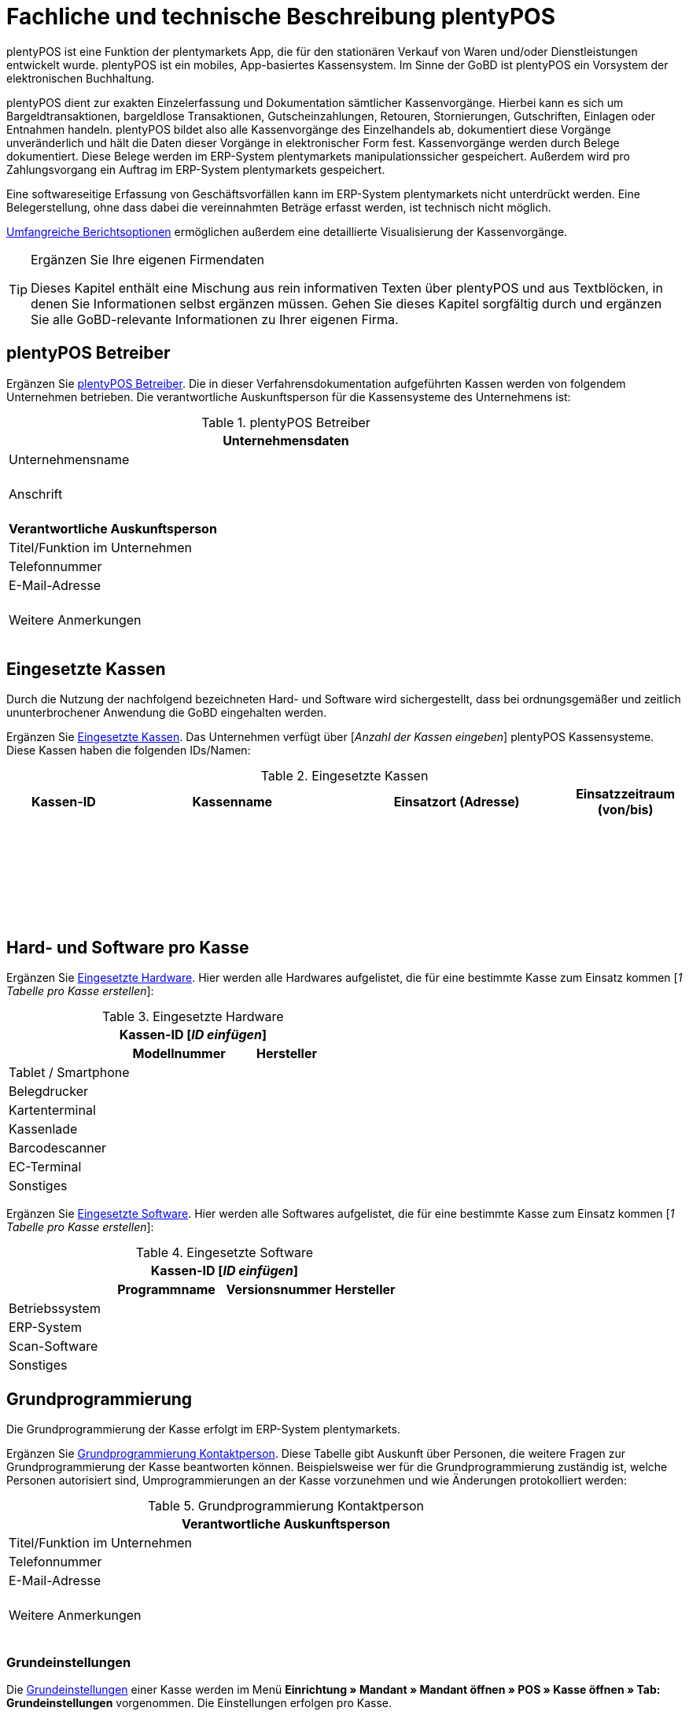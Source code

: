 = Fachliche und technische Beschreibung plentyPOS

plentyPOS ist eine Funktion der plentymarkets App, die für den stationären Verkauf von Waren und/oder Dienstleistungen entwickelt wurde. plentyPOS ist ein mobiles, App-basiertes Kassensystem. Im Sinne der GoBD ist plentyPOS ein Vorsystem der elektronischen Buchhaltung.

plentyPOS dient zur exakten Einzelerfassung und Dokumentation sämtlicher Kassenvorgänge. Hierbei kann es sich um Bargeldtransaktionen, bargeldlose Transaktionen, Gutscheinzahlungen, Retouren, Stornierungen, Gutschriften, Einlagen oder Entnahmen handeln. plentyPOS bildet also alle Kassenvorgänge des Einzelhandels ab, dokumentiert diese Vorgänge unveränderlich und hält die Daten dieser Vorgänge in elektronischer Form fest. Kassenvorgänge werden durch Belege dokumentiert. Diese Belege werden im ERP-System plentymarkets manipulationssicher gespeichert. Außerdem wird pro Zahlungsvorgang ein Auftrag im ERP-System plentymarkets gespeichert.

Eine softwareseitige Erfassung von Geschäftsvorfällen kann im ERP-System plentymarkets nicht unterdrückt werden. Eine Belegerstellung, ohne dass dabei die vereinnahmten Beträge erfasst werden, ist technisch nicht möglich.

<<#_speicherung_und_abrufbarkeit_von_plentypos_berichten, Umfangreiche Berichtsoptionen>> ermöglichen außerdem eine detaillierte Visualisierung der Kassenvorgänge.

[TIP]
.Ergänzen Sie Ihre eigenen Firmendaten
====
Dieses Kapitel enthält eine Mischung aus rein informativen Texten über plentyPOS und aus Textblöcken, in denen Sie Informationen selbst ergänzen müssen. Gehen Sie dieses Kapitel sorgfältig durch und ergänzen Sie alle GoBD-relevante Informationen zu Ihrer eigenen Firma.
====

== plentyPOS Betreiber

Ergänzen Sie <<tabelle-pos-betreiber>>. Die in dieser Verfahrensdokumentation aufgeführten Kassen werden von folgendem Unternehmen betrieben. Die verantwortliche Auskunftsperson für die Kassensysteme des Unternehmens ist:

[[tabelle-pos-betreiber]]
.plentyPOS Betreiber
[cols="1,2"]
|===
2+|*Unternehmensdaten*

|Unternehmensname|
|Anschrift
|{nbsp} +
{nbsp} +
{nbsp}
2+|*Verantwortliche Auskunftsperson*
|Titel/Funktion im Unternehmen|
|Telefonnummer|
|E-Mail-Adresse|
|Weitere Anmerkungen|{nbsp} +
{nbsp} +
{nbsp}
|===

== Eingesetzte Kassen

Durch die Nutzung der nachfolgend bezeichneten Hard- und Software wird sichergestellt, dass bei ordnungsgemäßer und zeitlich ununterbrochener Anwendung die GoBD eingehalten werden.

Ergänzen Sie <<tabelle-kassen-ids>>. Das Unternehmen verfügt über [_Anzahl der Kassen eingeben_] plentyPOS Kassensysteme. Diese Kassen haben die folgenden IDs/Namen:

[[tabelle-kassen-ids]]
.Eingesetzte Kassen
[cols="1,2,2,1"]
|===
|Kassen-ID|Kassenname|Einsatzort (Adresse)|Einsatzzeitraum (von/bis)

|{nbsp} +
{nbsp}|||

|{nbsp} +
{nbsp}|||

|{nbsp} +
{nbsp}|||
|===

== Hard- und Software pro Kasse

Ergänzen Sie <<tabelle-app-hardware>>. Hier werden alle Hardwares aufgelistet, die für eine bestimmte Kasse zum Einsatz kommen [_1 Tabelle pro Kasse erstellen_]:

[[tabelle-app-hardware]]
.Eingesetzte Hardware
|===
3+|*Kassen-ID [_ID einfügen_]*

||*Modellnummer*|*Hersteller*

|Tablet / Smartphone
|{nbsp}
|{nbsp}

|Belegdrucker
|{nbsp}
|{nbsp}

|Kartenterminal
|{nbsp}
|{nbsp}

|Kassenlade
|{nbsp}
|{nbsp}

|Barcodescanner
|{nbsp}
|{nbsp}

|EC-Terminal
|{nbsp}
|{nbsp}

|Sonstiges
|{nbsp}
|{nbsp}
|===


Ergänzen Sie <<tabelle-app-software>>. Hier werden alle Softwares aufgelistet, die für eine bestimmte Kasse zum Einsatz kommen [_1 Tabelle pro Kasse erstellen_]:

[[tabelle-app-software]]
.Eingesetzte Software
|===
4+|*Kassen-ID [_ID einfügen_]*

||*Programmname*|*Versionsnummer*|*Hersteller*

|Betriebssystem
|{nbsp}
|{nbsp}
|{nbsp}

|ERP-System
|{nbsp}
|{nbsp}
|{nbsp}

|Scan-Software
|{nbsp}
|{nbsp}
|{nbsp}

|Sonstiges
|{nbsp}
|{nbsp}
|{nbsp}
|===

== Grundprogrammierung

Die Grundprogrammierung der Kasse erfolgt im ERP-System plentymarkets.

Ergänzen Sie <<tabelle-pos-programmierung-person>>. Diese Tabelle gibt Auskunft über Personen, die weitere Fragen zur Grundprogrammierung der Kasse beantworten können. Beispielsweise wer für die Grundprogrammierung zuständig ist, welche Personen autorisiert sind, Umprogrammierungen an der Kasse vorzunehmen und wie Änderungen protokolliert werden:

[[tabelle-pos-programmierung-person]]
.Grundprogrammierung Kontaktperson
[cols="1,2"]
|===
2+|*Verantwortliche Auskunftsperson*

|Titel/Funktion im Unternehmen|
|Telefonnummer|
|E-Mail-Adresse|
|Weitere Anmerkungen|{nbsp} +
{nbsp} +
{nbsp}
|===

=== Grundeinstellungen

Die link:https://knowledge.plentymarkets.com/pos/pos-einrichten#50[Grundeinstellungen^] einer Kasse werden im Menü *Einrichtung » Mandant » Mandant öffnen » POS » Kasse öffnen » Tab: Grundeinstellungen* vorgenommen. Die Einstellungen erfolgen pro Kasse.

Ergänzen Sie <<tabelle-pos-grundeinstellungen>>. Die folgenden Grundeinstellungen wurden vorgenommen [_1 Tabelle pro Kasse erstellen_]:

[[tabelle-pos-grundeinstellungen]]
.Grundeinstellungen
[cols="2,1,1,1"]
|===
4+|*Kassen-ID [_ID einfügen_]*

|*Option*|*Einstellung*|*Datum*|*Anmerkungen*

|ID|||
|Gerät|||
|Name|||
|Herkunft|103.___||
|Standardkunde|||
4+|*Standort*
|Firma (Name 1)|||
|Vorname (Name 2)|||
|Nachname (Name 3)|||
|Zusatz (Name 4)|||
|Straße (Adresse 1)|||
|Hausnummer (Adresse 2)|||
|Zusatz (Adresse 3)|||
|Frei (Adresse 4)|||
|Postleitzahl|||
|Land|||

4+|*Artikelfilter*
|Marktplatz-Verfügbarkeit berücksichtigen|ja/nein||
|Nur aktive Varianten berücksichtigen|ja/nein||

4+|*Vertriebslager*
|Vertriebslager|||

4+|*Retoure*
|Standard-Reparaturlager|||
|Standard-Regal|||
|Standard-Reparaturlagerort|||
|Retourenbetrag als Gutschein auszahlen|ja/nein||
|Varianten-ID des Retourengutscheins|||

4+|*Warenbewegung*
|Warenbestand bei Stornierung zurückbuchen|ja/nein||
|Warenausgang automatisch buchen|ja/nein||
|Ware aus POS-Vertriebslager buchen|ja/nein||

4+|*Bedienung*
|Preisabfrage wenn Artikelpreis 0,00|ja/nein||
|Favoriten mit Menge 1 hinzufügen|ja/nein||
|Buttons für schnelle Mengeneingabe und passende Zahlung einblenden|ja/nein||
|Soll-Kassenbestand anzeigen|ja/nein||

4+|*Kundenkarte*
|Kundenidentifikation|Kontakt-ID/Kundennummer||
|===

==== Belegeinstellungen

Die link:https://knowledge.plentymarkets.com/pos/pos-einrichten#120[Belegeinstellungen^] einer Kasse werden im Menü *Einrichtung » Mandant » Mandant öffnen » POS » Kasse öffnen » Tab: Beleg* vorgenommen. Die Einstellungen erfolgen pro Kasse.

Ergänzen Sie <<tabelle-pos-belegeinstellungen>>. Die folgenden Belegeinstellungen wurden vorgenommen [_1 Tabelle pro Kasse erstellen_]:

[[tabelle-pos-belegeinstellungen]]
.Belegeinstellungen
|===
4+|*Kassen-ID [_ID einfügen_]*

|*Option*|*Einstellung*|*Datum*|*Anmerkungen*

4+|*Belegeinstellungen*
|Gutscheinbeleg drucken und speichern|ja/nein||

4+|*Beleginhalte*
|Identische Auftragspositionen|Einzeln darstellen/Zusammenfassen||
|Bild|||
|Kopfzeile|||
|Belegnummer als Barcode darstellen|ja/nein||
|Fußzeile|||
|===

==== Rundungsverhalten

Beträge werden auf plentyPOS Kassenbelegen grundsätzlich mit 2 Nachkommastellen dargestellt. Über die link:https://knowledge.plentymarkets.com/pos/pos-einrichten#800[Einstellungen in plentymarkets^] kann zusätzlich gesteuert werden, ob die Preise in den Aufträgen auch im Hintergrund auf 2 Nachkommastellen gerundet oder ob mit 4 Nachkommastellen gerechnet werden soll.

Ergänzen Sie <<tabelle-pos-rundungseinstellungen>>. Die folgenden Rundungseinstellungen wurden vorgenommen:

[[tabelle-pos-rundungseinstellungen]]
.Rundungseinstellungen
|===
|*Option*|*Einstellung*

|Anzahl Nachkommastellen bei Preisen|2/4
|Nur Gesamtpreise runden|ja/nein
|===

=== Zahlungsarten

Damit Aufträge über plentyPOS kassiert werden können, müssen link:https://knowledge.plentymarkets.com/pos/pos-einrichten#700[Zahlungsarten^] aktiviert werden. Grundsätzlich gibt es zwei Sorten von Zahlungsarten:

* fest in plentymarkets integrierte Zahlungsarten
* über Plugin angebundene Zahlungsarten

==== Fest integrierte Zahlungsarten

Fest im ERP-System plentymarkets integrierte Zahlungsarten werden im Menü *Einrichtung » Aufträge » Zahlung » Zahlungsarten* aktiviert. Mindestens die Zahlungsart "Bar bei Übergabe" muss aktiviert werden, damit Kassenaufträge bar bezahlt werden können. Weitere Zahlungsarten sind optional.

Ergänzen Sie <<tabelle-pos-plentymarkets-zahlungsarten>>. Die folgenden fest im ERP-System plentymarkets integrierten Zahlungsarten sind für die Kasse aktiviert [_1 Tabelle pro Kasse erstellen_]:

[[tabelle-pos-plentymarkets-zahlungsarten]]
.plentymarkets Zahlungsarten
|===
4+|*Kassen-ID [_ID einfügen_]*

|*Zahlungsart*|*plentymarkets Zahlungsart*|*Datum der Aktivierung*|*Anmerkungen*

|Barzahlungen|4 » Bar bei Übergabe||
|Kartenzahlungen über externe EC-Kartenterminals|11 » Barverkauf/EC-Karte||
|Gutscheinzahlungen|1700 » Coupon||
|===

==== Über Plugin angebundene Zahlungsarten

Plugins können zusätzlich verwendet werden, um bestimmte link:https://knowledge.plentymarkets.com/pos/pos-einrichten#1070[Kartenterminals^] an plentyPOS anzubinden oder um Bestandskunden die Möglichkeit zu geben, link:https://knowledge.plentymarkets.com/pos/pos-einrichten#1080[Aufträge per Rechnung zu bezahlen^].

Ergänzen Sie <<tabelle-pos-plugin-zahlungsarten>>. Die folgenden über Plugin angebundene Zahlungsarten sind für die Kasse aktiviert [_1 Tabelle pro Kasse erstellen_]:

[[tabelle-pos-plugin-zahlungsarten]]
.Plugin Zahlungsarten
|===
4+|*Kassen-ID [_ID einfügen_]*

|*Zahlungsart*|*Plugin*|*Datum der Aktivierung*|*Anmerkungen*

|Kartenzahlungen über angebundene Kartenterminals|||
|Kauf auf Rechnung|||
|===

=== Verkaufspreise

<<#_fachliche_und_technische_beschreibung_des_moduls_artikel, Verkaufspreise>> werden im Menü *Einrichtung » Artikel » Verkaufspreise* erstellt und für beliebig viele Herkünfte aktiviert.

Ergänzen Sie <<tabelle-pos-verkaufspreise>>. Die folgenden Verkaufspreise sind für die Kasse aktiviert [_1 Tabelle pro Kasse erstellen_]:

[[tabelle-pos-verkaufspreise]]
.Verkaufspreise
|===
4+|*Kassen-ID [_ID einfügen_]*

|*Verkaufspreis*|*plentymarkets Zahlungsart*|*Datum der Aktivierung*|*Anmerkungen*

|{nbsp}|||
|{nbsp}|||
|{nbsp}|||
|===

=== Standardkunden und Bestandskunden

Damit POS-Aufträge korrekt im ERP-System plentymarkets gespeichert werden, muss jedem Auftrag ein Kontakt zugeordnet sein. Um dieser Anforderung gerecht zu werden, wird im ERP-System plentymarkets ein anonymer link:https://knowledge.plentymarkets.com/pos/pos-einrichten#95[Standardkunde^] erstellt und mit der Kasse verknüpft.

Ergänzen Sie <<tabelle-standardkunde>>. plentyPOS Aufträge werden im Unternehmen über den Standard-Kundendatensatz mit den folgenden Einstellungen erstellt:

[[tabelle-standardkunde]]
.Standardkunde
[cols="1,2"]
|====
|Einstellung |Erläuterung

|Kontakt-ID
|

|Firma
|

|Straße; +
PLZ; +
Ort
|

|Land
|

|Mandant
|

|Typ
|

|Klasse
|

|Sonstige Einstellungen
|
|====

Kassierer mit den nötigen link:https://knowledge.plentymarkets.com/business-entscheidungen/benutzerkonten-zugaenge#105[Benutzerrechten^] können Kassenvorgänge auch über sogenannte link:https://knowledge.plentymarkets.com/pos/pos-kassenbenutzer#135[Bestandskunden] abwickeln, statt den Standardkunden zu wählen. Somit können auch link:https://knowledge.plentymarkets.com/crm/kontakte-verwalten#26[Kundenklassenrabatte] vergeben werden.


== plentyPOS Geschäftsvorfälle

In plentyPOS werden Geschäftsvorfälle einzeln, vollständig und unveränderbar aufgezeichnet. Die folgenden Arten von Geschäftsvorfällen können über plentyPOS erstellt und im ERP-System plentymarkets weiter verarbeitet werden:

* <<#_aufträge, Aufträge>>
* <<#_stornierungen, Stornierungen>>
* <<#_retouren, Retouren/Gutschriften>>
* <<#_einlagen, Einlagen>>
* <<#_entnahmen, Entnahmen>>

Geschäftsvorfälle sind jederzeit über das link:https://knowledge.plentymarkets.com/pos/pos-einrichten#400[Kassenjournal^] des ERP-Systems plentymarkets verfügbar und über den link:https://knowledge.plentymarkets.com/pos/pos-einrichten#500[IDEA-Export^] maschinell auslesbar.

Zudem werden für alle über plentyPOS erstellten Geschäftsvorfälle automatisch <<#_speicherung_und_ abrufbarkeit_von_plentypos_berichten, Belege>> erstellt und link:https://knowledge.plentymarkets.com/auftraege/dokumentenarchiv[im Dokumentenarchiv gespeichert^]. Diese Belege werden zur eindeutigen Kennzeichnung mit einer fortlaufenden Nummer versehen. Die Belegnummern setzen sich aus der ID der Kasse (vierstellig, ggf. mit führenden Nullen) und der Vorgangsnummer zusammen. Der erste Beleg der Kasse mit der ID 1 lautet also z.B. 0001-1.

=== Aufträge

Verkäufe, die über plentyPOS abgewickelt werden, werden als Geschäftsfall des Typs *Auftrag* mit einer der Kasse fest zugeordneten Auftragsherkunft im ERP-System plentymarkets gespeichert. Diese Auftragsherkunft ist *103.[Kassen-ID]*.

=== Buchungsablauf

Während der Auftragserfassung können Kassierer je nach Benutzerrechten folgende Daten bearbeiten:

* Artikelposition umbenennen
* Einzelpreis ändern
* Gesamtpreis ändern
* Rabatt auf Einzelpositionen gewähren
* Rabatt auf gesamten Auftragswert gewähren
* Gutscheine einlösen

Diese Daten werden auf dem mobilen Endgerät zwischengespeichert, um die <<#_verfahren_bei_ ausfall_von_plentypos, Ausfallsicherheit>> zu gewährleisten. Nach Abschluss des Auftrags können diese Daten nicht mehr geändert werden.


== Speicherung
//gefundene Lösung auch im Kapitel Stornierungen und Retouren anpassen. Status-Angabe auch einheitlich machen
Auftragsdaten mit der Herkunft POS werden an folgenden Stellen in plentymarkets gespeichert:

* link:https://knowledge.plentymarkets.com/pos/pos-einrichten#400[Geschäftsvorfall im Kassenjournal^]
* link:https://knowledge.plentymarkets.com/auftraege/dokumentenarchiv[Beleg im Dokumentenarchiv^]
* link:https://knowledge.plentymarkets.com/auftraege/auftraege-verwalten#1300[Auftrag in der Auftragsübersicht^]
* link:https://knowledge.plentymarkets.com/crm/kontakte-verwalten#990[Auftrag im Kundendatensatz^]
* link:https://knowledge.plentymarkets.com/pos/pos-einrichten#500[Daten für den IDEA-Export^]

Diese Daten bestehen aus:

* Datum und Uhrzeit des Auftrags
* Art des Geschäftsvorfalls
* Belegnummer
* Gekaufte Artikel
* Einzelpreise der Artikel
* Summe der Artikel
* Mehrwertsteuersätze
* Brutto- und Nettobetrag des Auftrags
* Zahlungsarten
* Bei Barzahlung: Gegeben/Wechselgeld
* Bei Kartenzahlung: Nur Gesamtbetrag
* Ersteller

=== Sonderfall 1: Gutscheine

In plentymarkets sind link:https://knowledge.plentymarkets.com/pos/pos-einrichten#2100[Gutscheine^] im Sinne von _Geschenkgutscheinen_ zu verstehen. Es handelt sich dann um einen Gutschein, wenn der Inhaber diesen zur Einlösung gegen Gegenstände oder Dienstleistungen verwenden kann.

Es handelt sich _nicht_ um einen Gutschein, wenn der Inhaber lediglich zu einem <<Sonderfall 2: Rabatte und Preisnachlässe, Preisnachlass>> beim Erwerb von Gegenständen oder Dienstleistungen berechtigt wird.

plentymarkets unterstützt die sogenannten Mehrzweck-Gutscheine. Das heißt, dass die Mehrwertsteuer zu dem Zeitpunkt erhoben wird, zu dem die Gegenstände oder Dienstleistungen geliefert bzw. erbracht werden. Diese Gutscheinart kann über plentyPOS sowohl verkauft als auch eingelöst werden.

Hierfür sind einige Vorbereitungen im ERP-System plentymarkets nötig:

* Pro Gutscheinwert muss ein Artikel in plentymarkets erstellt und mit einer link:https://knowledge.plentymarkets.com/auftraege/gutscheine#20[Kampagne^] verknüpft werden.
* Diese Artikel erhalten den Mehrwertsteuersatz 0%.
* Der Artikelpreis entspricht jeweils dem Gutscheinwert.
* Wird ein Artikel mit dem Preis 0,00 erstellt, können Kassierer den Preis (d.h. den Gutscheinwert) selbst beim Verkauf eingeben.

Beim Verkauf eines Gutscheins wird dem Kunden ein Gutschein-Code ausgehändigt. Dieser Gutschein-Code ist systemseitig nicht mit dem Auftrag verknüpft. Der Gutschein-Code kann automatisch generiert werden. Alternativ können Händler auch mit eigenen Gutschein-Codes arbeiten, die entweder im Vorfeld im ERP-System plentymarkets gespeichert werden oder erst beim Verkauf im System gespeichert werden.

Es ist technisch möglich, Gutschein-Codes mehrmals zu verkaufen. Wie wird dies in Ihrem eigenen Unternehmen verhindert? Ergänzen Sie die Beschreibung des Ablaufs in Ihrem eigenen Unternehmen. Geben Sie an, wie Ihre Mitarbeiter beim Verkauf von Gutscheinen vorgehen:

* [_Beschreibung des Ablaufs im Unternehmen einfügen_]

Beim link:https://knowledge.plentymarkets.com/pos/pos-kassenbenutzer#250[Verkauf eines Gutscheins^] sind die folgenden Prozesse steuerrechtlich von besonderer Relevanz:

* Anwender können selbst wählen, ob sie link:https://knowledge.plentymarkets.com/pos/pos-einrichten#400[verkaufte Gutscheine wie Umsatz behandeln^] wollen oder nicht.
* Verkaufte Gutscheine werden auf dem Tagesbericht separat ausgewiesen.
* Der Barbestand erhöht sich nur, wenn der Gutschein bar bezahlt wird.

Zum Einlösen eines Gutscheins benötigt der Kunde lediglich seinen Gutschein-Code. Pro Kassiervorgang können mehrere Gutscheine eingelöst werden. Die Gutscheine werden in der Reihenfolge eingelöst, in der sie eingegeben werden.

Beim link:https://knowledge.plentymarkets.com/pos/pos-kassenbenutzer#160[Einlösen eines Gutscheins^] sind die folgenden Prozesse steuerrechtlich von besonderer Relevanz:

* Der Wert der Gutscheine wird vom zu zahlenden Betrag abgezogen.
* Der Umsatz erhöht sich um den eingelösten Gutscheinbetrag.
* Der Barbestand der Kasse erhöht sich durch die Einlösung des Gutscheins nicht.

Ergänzen Sie ggf. eine abweichende Beschreibung des Ablaufs in Ihrem eigenen Unternehmen. Geben Sie an, inwiefern Ihre Mitarbeiter beim Einlösen von Gutscheinen von der oben genannten Beschreibung abweichen:

* [_Ggf. Beschreibung des Ablaufs im Unternehmen einfügen_]

=== Sonderfall 2: Rabatte und Preisnachlässe

In plentymarkets sind link:https://knowledge.plentymarkets.com/crm/kontakte-verwalten#25[Rabatte^] im Sinne von _Preisnachlässen_ zu verstehen. Rabatte können beispielsweise verwendet werden, um:

* <<Standardkunden und Bestandskunden, Bestandskunden>> einen günstigeren Preis als Standardkunden anzubieten.
* beschädigte Ware link:https://knowledge.plentymarkets.com/pos/pos-kassenbenutzer#140[manuell an der Kasse zu vergünstigen^].
* werbliche Aktionen durchzuführen, z.B. 20% auf alles außer Tiernahrung. Solche Aktionen werden mit sogenannten link:https://knowledge.plentymarkets.com/auftraege/gutscheine[Aktionsgutscheinen^] durchgeführt.

plentymarkets-Händler können <<Standardkunden und Bestandskunden, Bestandskunden>> einen anderen Preis anbieten als Standardkunden. Solche Rabatte hängen von der link:https://knowledge.plentymarkets.com/crm/kontakte-verwalten#15[Kundenklasse] des Bestandskunden ab, und davon, ob für diese Kundenklasse ein link:https://knowledge.plentymarkets.com/crm/kontakte-verwalten#25[Rabatt] im ERP-System plentymarkets gespeichert ist.

Kundenklassenrabatte werden direkt auf den POS-Auftrag angewendet und weder auf dem Kassenbeleg noch im Auftrag separat ausgewiesen. Das bedeutet, dass über die Kundenklasse rabattierte Artikel nicht im Tagesbericht aufgeführt werden. Manuelle Rabatte und Aktionsrabatte hingegen werden einzeln aufgeführt.

Artikel können im Menü *Artikel » Artikel bearbeiten » Artikel öffnen » Tab: Global » Option: Aktionsgutschein/POS-Rabatt* von Rabatten an der Kasse ausgeschlossen werden. Das bedeutet, dass Kassenpersonal keinen manuellen Rabatt eingeben kann. Auch Kundenklassenrabatte und Aktionsrabatte greifen nicht für nicht rabattfähige Artikel.

=== Sonderfall 3: Zahlartenmix

Kunden können link:https://knowledge.plentymarkets.com/pos/pos-kassenbenutzer#430[Zahlungsarten kombinieren^], um einen Auftrag zu bezahlen. Aus dieser Möglichkeit ergeben sich die folgenden Besonderheiten:

* Bargeldzahlungen erhöhen den Barbestand erst, wenn der Auftrag abgeschlossen ist.
* Auf dem Tagesabschlussbericht (Z-Report) werden Aufträge, die mit mehr als einer Zahlungsart bezahlt wurden, nicht separat aufgeführt. Die pro Zahlungsart in Klammern angezeigte Anzahl der Zahlungsvorgänge kann also höher sein als die Anzahl der Aufträge, die seit dem letzten Tagesabschluss erstellt wurden.
* Im Kassenjournal werden pro Auftrag die gezahlten Beträge pro Zahlart in der Spalte *Zahlungsart* aufgeführt.

Bei bargeldloser Zahlung (Kartenzahlung) treten folgende Besonderheiten auf:

* Kunden können auch mehrere Zahlungsarten kombinieren und nur einen Teil des Auftragswerts mit Karte zahlen. Kassierer geben dann den Betrag ein, den die Kundin mit Karte bezahlen möchte. Wenn Kunden den gesamten Betrag per Karte zahlen möchten, können Kassierer den Gesamtbetrag eingeben oder direkt auf das Symbol *Kartenzahlung* tippen, um den Gesamtbetrag über das Terminal zu buchen.
* Bei der Zahlungsart *Kartenzahlung* wird der Barbestand der Kasse nicht erhöht.


=== Sonderfall 4: Online-Bestellungen an der Kasse abschließen (Click & Collect)

Online-Bestellungen können auch link:https://knowledge.plentymarkets.com/pos/pos-kassenbenutzer#450[an der Kasse abgeschlossen^] werden. Kundinnen und Kunden können Waren also auch über den Webshop bestellen und entweder im Ladengeschäft die bereits bezahlten Artikel abholen oder die bestellten Artikel im Ladengeschäft bezahlen und abholen. Hierfür sind einige link:https://knowledge.plentymarkets.com/pos/pos-einrichten#4100[Vorbereitungen im ERP-System plentymarkets^] nötig.

Zahlungen, die an der Kasse getätigt werden, um einen solchen Online-Auftrag zu bezahlen, sind für die Kasse umsatzneutral. Der Umsatz wird stattdessen der Herkunft des Auftrags zugerechnet. Im Kassenjournal werden Zahlungen, die nicht umsatzrelevant für die Kasse sind, als Kassenvorfall des Typs *Zahlung* gespeichert.

== Stornierungen

Stornierungen können nur über plentyPOS vorgenommen werden. Eine Stornierung über das ERP-System plentymarkets ist nicht möglich, um die Integrität des Berichtswesens zu gewährleisten sowie Barbestand und Belegnummernfolge nicht zu beeinträchtigen.

Stornierbar sind nur abgeschlossene POS-Aufträge, die seit dem letzten Tagesabschluss über die Kasse erstellt wurden. Eine Stornierung ist nicht mehr möglich, nachdem ein Tagesabschluss für die Kasse generiert wurde. Danach muss eine <<#_retouren, Retoure>> erstellt werden.

Wenn der zu stornierende Auftrag mit Karte bezahlt wurde, können Kassierer bei der Stornierung des Auftrags wählen, ob der stornierte Betrag zurück auf das Konto der Kartenzahlung gebucht oder bar ausgezahlt werden soll.

Ergänzen Sie die Beschreibung des Ablaufs in Ihrem eigenen Unternehmen. Geben Sie an, wie Ihre Mitarbeiter bei Stornierungen von Aufträgen mit Kartenzahlungen handeln:

* [_Beschreibung des Ablaufs im Unternehmen einfügen_]

=== Buchungsablauf

Durch eine link:https://knowledge.plentymarkets.com/pos/pos-kassenbenutzer#173[Stornierung über plentyPOS^] werden die folgenden Änderungen ausgelöst:

- Ein Beleg wird erstellt.
- Die Belegnummer für den Beleg wird erhöht.
- Bei Barauszahlung der Auftragssumme wird der Barbestand aktualisiert.
- Ein Journal-Eintrag wird erstellt.
- Der Auftragsstatus wird geändert. Der neue Auftragsstatus ist [_Status einfügen, der Stornierungen zugewiesen wird. Standardeinstellung ist *[8] Storniert*._]

=== Speicherung

Die Daten einer Stornierung mit der Herkunft POS werden an den folgenden Stellen in plentymarkets gespeichert:

* link:https://knowledge.plentymarkets.com/pos/pos-einrichten#400[Geschäftsvorfall im Kassenjournal^]
* link:https://knowledge.plentymarkets.com/auftraege/dokumentenarchiv[Beleg im Dokumentenarchiv^]
* link:https://knowledge.plentymarkets.com/auftraege/auftraege-verwalten#1300[Auftrag in der Auftragsübersicht^]
* link:https://knowledge.plentymarkets.com/crm/kontakte-verwalten#990[Auftrag im Kundendatensatz^]
* link:https://knowledge.plentymarkets.com/pos/pos-rechtssicherheit#300[Daten für den IDEA-Export^]

Diese Daten bestehen aus:

* Datum und Uhrzeit der Stornierung
* Art des Geschäftsvorfalls
* Belegnummer
* Stornierte Artikel
* Summe der Stornierung
* Mehrwertsteuersätze
* Brutto- und Nettobetrag der Stornierung
* Ersteller
* ID des Auftrags

== Retouren

Retouren können im Kassensystem plentyPOS auf zwei Arten erstellt werden:

* mit Zuordnung zum Hauptauftrag
* ohne Zuordnung zum Hauptauftrag

link:https://knowledge.plentymarkets.com/pos/pos-kassenbenutzer#370[Bei der ersten Variante^] ruft der Kassierer den Hauptauftrag im Kassensystem auf. Danach retourniert er entweder den gesamten Auftrag oder einzelne Auftragspositionen. Weiterhin entscheidet das Kassenpersonal, ob gezahlte Versandkosten erstattet werden sollen. Der Hauptauftrag wird in den Auftragsstatus _[Status einfügen, der Retouren zugewiesen wird. Standardeinstellung ist [9] Retoure]_ gesetzt.

link:https://knowledge.plentymarkets.com/pos/pos-kassenbenutzer#380[Bei der zweiten Variante^] werden Retouren ohne Hauptauftrag erstellt. Das bedeutet, dass datentechnisch keine Verbindung zwischen dem ursprünglichen Auftrag und der Retoure besteht. Deshalb sind Kassierer angewiesen, Retouren ohne Hauptauftrag _ausschließlich_ in den folgenden Situationen zu erstellen:

* _[Beschreibung des Ablaufs im Unternehmen einfügen]_

In beiden Fällen wird die erstellte Retoure als Geschäftsfall des Typs *Retoure* im ERP-System plentymarkets gespeichert. Beachte auch die folgenden link:https://knowledge.plentymarkets.com/pos/pos-einrichten#2000[Hinweise zu Retouren^]:

* Retourenbeträge können entweder in bar oder in Form eines Gutscheins ausgezahlt werden.
* Mehrzweckgutscheine können nicht retourniert werden.


=== Speicherung: Retoure

Die Daten einer Retoure mit der Herkunft POS werden an den folgenden Stellen in plentymarkets gespeichert:

* link:https://knowledge.plentymarkets.com/pos/pos-einrichten#400[Geschäftsvorfall im Kassenjournal^]
* link:https://knowledge.plentymarkets.com/auftraege/dokumentenarchiv[Beleg im Dokumentenarchiv^]
* link:https://knowledge.plentymarkets.com/auftraege/auftraege-verwalten#1300[Auftrag in der Auftragsübersicht^]
* link:https://knowledge.plentymarkets.com/crm/kontakte-verwalten#990[Auftrag im Kundendatensatz^]
* link:https://knowledge.plentymarkets.com/pos/pos-rechtssicherheit#300[Daten für den IDEA-Export^]


Auf dem Beleg bestehen diese Daten aus:

* Datum und Uhrzeit der Retoure
* Art des Geschäftsvorfalls
* Belegnummer
* Retournierte Artikel
* Summe der Retoure
* Ausgezahlter Betrag
* Mehrwertsteueranteil
* Brutto- und Nettobetrag der Retoure
* Auftrags-ID des Hauptauftrags (nur bei Zuordnung)
* Ggf. erstattete Versandkosten aus Hauptauftrag (nur bei Zuordnung)
* Ersteller

Im ERP-System plentymarkets bestehen diese Daten aus:

* Datum und Uhrzeit der Retoure
* Art des Geschäftsvorfalls
* Belegnummer
* ID der Retoure
* Retournierte Artikel
* Summe der Retoure
* Ausgezahlter Betrag
* Mehrwertsteueranteil
* Brutto- und Nettobetrag der Retoure
* Auftrags-ID des Hauptauftrags (nur bei Zuordnung)
* Ggf. erstattete Versandkosten aus Hauptauftrag (nur bei Zuordnung)
* Ersteller

=== Speicherung: Gutschrift

Beim Erstellen einer Retoure wird außerdem eine Gutschrift erstellt und gespeichert. Die Daten einer Gutschrift mit der Herkunft POS werden an den folgenden Stellen in plentymarkets gespeichert:

* link:https://knowledge.plentymarkets.com/pos/pos-einrichten#400[Geschäftsvorfall im Kassenjournal^]
* link:https://knowledge.plentymarkets.com/auftraege/dokumentenarchiv[Beleg im Dokumentenarchiv^]
* link:https://knowledge.plentymarkets.com/auftraege/auftraege-verwalten#1300[Auftrag in der Auftragsübersicht^]
* link:https://knowledge.plentymarkets.com/crm/kontakte-verwalten#990[Auftrag im Kundendatensatz^]
* link:https://knowledge.plentymarkets.com/pos/pos-rechtssicherheit#300[Daten für den IDEA-Export^]

Auf dem Beleg bestehen diese Daten aus:

* Datum und Uhrzeit der Gutschrift
* Art des Geschäftsvorfalls
* Belegnummer
* Retournierte Artikel
* Ggf. erstattete Versandkosten aus Hauptauftrag (nur bei Zuordnung)
* Summe der Gutschrift
* Ausgezahlter Betrag
* Mehrwertsteueranteil
* Brutto- und Nettobetrag der Gutschrift
* Ersteller
* Belegnummer der Retoure


Im ERP-System plentymarkets bestehen diese Daten aus:

* Datum und Uhrzeit der Gutschrift
* Art des Geschäftsvorfalls
* Belegnummer
* Retournierte Artikel
* Ggf. erstattete Versandkosten aus Hauptauftrag (nur bei Zuordnung)
* Summe der Gutschrift
* Ausgezahlter Betrag
* Mehrwertsteuersätze
* Brutto- und Nettobetrag der Gutschrift
* Ersteller
* ID der Gutschrift
* ID der Retoure
* Belegnummer der Retoure

== Einlagen und Entnahmen

link:https://knowledge.plentymarkets.com/pos/pos-kassenbenutzer#180[Einlagen und Entnahmen^], die nicht durch das Buchen von Aufträgen entstehen, werden über plentyPOS erfasst und im ERP-System plentymarkets gespeichert und archiviert. Systembedingt können Einlagen und Entnahmen nach der Erfassung nicht mehr gelöscht oder manipuliert werden.

=== Buchungsablauf

Während der Einlage/Entnahme wird ein Grund für die Buchung gewählt. Die Gründe "Einlage" und "Entnahme" sind standardmäßig in plentymarkets verfügbar und können nicht gelöscht werden. Anwender können jedoch weitere Gründe im Voraus ergänzen. Pro Grund kann auch ein <<#_buchungskonten_für_weitere_kassenvorfälle, Buchungskonto>> gespeichert werden. Somit ist es möglich, Beträge auf bestimmte Konten zu buchen.

Einlagen und Entnahmen sind nur möglich, wenn plentyPOS im <<#_verfahren_bei_ausfall_von_plentypos, Online-Modus>> läuft, also eine Verbindung zum ERP-System plentymarkets besteht. Die Daten werden also direkt an das ERP-System plentymarkets übertragen und nicht auf dem mobilen Endgerät zwischengespeichert.

//TODO: ab App Version 1.10.1 sind Einlagen und Entnahmen offlinefähig. Mit Team klären, ob es damit getan ist, zu sagen, dass die Daten auf dem mobilen Endgerät zwischengespeichert werden, bis erneut eine Verbindung zum plentymarkets System besteht.

=== Speicherung

Die Daten einer Einlage/Entnahme werden an den folgenden Stellen in plentymarkets gespeichert:

* link:https://knowledge.plentymarkets.com/pos/pos-einrichten#400[Geschäftsvorfall im Kassenjournal^]
* link:https://knowledge.plentymarkets.com/pos/pos-rechtssicherheit#300[Daten für den IDEA-Export^]

Diese Daten bestehen aus:

* Datum und Uhrzeit der Einlage/Entnahme
* Belegnummer
* Art des Geschäftsvorfalls
* Eingelegter/Entnommener Betrag
* Grund (Buchungskonto) für die Einlage/Entnahme
* Vom Kassenbenutzer manuell eingegebene Informationen zum Grund (optional)
* Ersteller
* ID der Kasse


Folgende Personen sind autorisiert, Einlagen und Entnahmen durchzuführen:

* [_Name, Vorname, ggf. Personalnummer, Organisationseinheit, Funktion im Unternehmen_]
* [_Name, Vorname, ggf. Personalnummer, Organisationseinheit, Funktion im Unternehmen_]
* [_Name, Vorname, ggf. Personalnummer, Organisationseinheit, Funktion im Unternehmen_]


== Buchungskonten

=== Erlöskonten für POS-Aufträge

Anwendern wird empfohlen, Erlöskonten im ERP-System plentymarkets zu pflegen. Wenn Erlöskonten vorhanden sind, werden Aufträgen, die über plentyPOS generiert werden, Erlöskonten basierend auf der folgenden Logik zugewiesen:

. Es wird geprüft, ob am Artikel ein Erlöskonto gespeichert ist. Wenn ein Erlöskonto am Artikel gespeichert ist, wird dieses Erlöskonto herangezogen. Erlöskonten werden im Menü
*Artikel » Artikel bearbeiten » Artikel öffnen » Tab: Global » Option: Erlöskonto* gespeichert.
. Ist kein Erlöskonto am Artikel gespeichert, wird das Erlöskonto anhand der Steuersätze des Standorts der Kasse ermittelt. Dieser Steuersatz wird im Menü *Einrichtung » Mandant » Mandant öffnen » Standorte » Standort öffnen » Buchhaltung » Tab: Konten » Tab: Erlöskonten » Land öffnen* gespeichert.
. Sind für den Standort der Kasse keine Steuersätze gespeichert, wird das Erlöskonto anhand der Steuersätze des Standard-Standorts des Mandanten ermittelt. Dieser Steuersatz wird im Menü *Einrichtung » Mandant » Mandant öffnen » Standorte » Standard-Standort öffnen » Buchhaltung » Tab: Konten » Tab: Erlöskonten » Land öffnen* gespeichert.
. Sind auch am Standard-Standort keine Erlöskonten gespeichert, wird dem Auftrag kein Erlöskonto zugewiesen.

=== Buchungskonten für weitere Kassenvorfälle

Da Einlagen, Entnahmen und Kassenstürze keine Aufträge sind, greift die oben beschriebene Logik für die Zuordnung eines Buchungskontos bei diesen Kassenvorfällen nicht. Daher können in plentymarkets link:https://knowledge.plentymarkets.com/pos/pos-einrichten#950[Buchungskonten^] gespeichert werden, die Einlagen, Entnahmen und Kassensturzdifferenzen zugewiesen werden. Die Buchungskonten für Kassenvorfälle werden im Menü *Einrichtung » Mandant » Mandant wählen » Standorte » Standort wählen » Buchhaltung » Tab: Konten » Tab: Kassenvorfälle* gepflegt.

Ergänzen Sie <<tabelle-buchungskonten-einlagen>> und <<tabelle-buchungskonten-entnahmen>>. Im plentymarkets ERP-System des Unternehmens sind die folgenden Buchungskonten hinterlegt.

[[tabelle-buchungskonten-einlagen]]
.Buchungskonten für Einlagen
|===
|Bezeichnung|Buchungskonto|Einsatzzeitraum (von/bis)

|Einlage
|[_Buchungskonto einfügen_]
|[_Einsatzzeitraum einfügen_]

|Kassensturz
|[_Buchungskonto einfügen_]
|[_Einsatzzeitraum einfügen_]

|[_Weitere Einlagevorfälle einfügen_]
|[_Buchungskonto einfügen_]
|[_Einsatzzeitraum einfügen_]

|[_Weitere Einlagevorfälle einfügen_]
|[_Buchungskonto einfügen_]
|[_Einsatzzeitraum einfügen_]
|===

[[tabelle-buchungskonten-entnahmen]]
.Buchungskonten für Entnahmen
|===
|Bezeichnung|Buchungskonto|Einsatzzeitraum (von/bis)

|Entnahme
|[_Buchungskonto einfügen_]
|[_Einsatzzeitraum einfügen_]

|Kassensturz
|[_Buchungskonto einfügen_]
|[_Einsatzzeitraum einfügen_]

|[_Weitere Entnahmevorfälle einfügen_]
|[_Buchungskonto einfügen_]
|[_Einsatzzeitraum einfügen_]

|[_Weitere Entnahmevorfälle einfügen_]
|[_Buchungskonto einfügen_]
|[_Einsatzzeitraum einfügen_]
|===

== Elektronische Aufbewahrung von POS-Geschäftsvorfällen im Kassenjournal

Sämtliche über plentyPOS generierten Geschäftsvorfälle werden in das ERP-System plentymarkets importiert. Ein Kassenbuch wird in Form eines elektronischen Kassenjournals automatisch erstellt und aktualisiert.

Das Kassenjournal ist im ERP-System plentymarkets über das Menü *Aufträge » POS » Kassenjournal* erreichbar. Das Kassenjournal enthält sämtliche Geschäftsvorfälle, die über plentyPOS Kassen in das System gelangen. Im Kassenjournal sind folgende Vorgänge möglich:

* Filterung von Geschäftsvorfällen anhand von Filtern
* Export der Daten im PDF-Format
* Export der Daten im CSV-Format
* Aufrufen der für die Geschäftsvorfälle gespeicherten Einzelbelege
* Aufrufen der für die Geschäftsvorfälle angelegten Aufträge

Ergänzen Sie <<tabelle-daten-kassenjournal>>. Für jeden Geschäftsvorfall sind im Kassenjournal die unten aufgeführten Daten gespeichert und einsehbar.

[[tabelle-daten-kassenjournal]]
.Daten im Kassenjournal
[cols="2,2,3"]
|====
|*Daten*|*Berechnungsformel*|*Erläuterung*

|Datum
|---
|Datum und Uhrzeit des Geschäftsvorfalls.

|Vorgang
|---
|A = Ausgaben +
E = Einnahmen

|Betrag
|Der Wert des Kassenvorgangs
|Anwender entscheiden selbst, ob sie link:https://knowledge.plentymarkets.com/pos/pos-einrichten#400[verkaufte Gutscheine wie Umsätze behandeln^] möchten. +
Zählen Gutscheinverkäufe zum Umsatz, werden die Beträge als "Einnahmen" im Kassenjournal verzeichnet. Gutscheine werden auch im PDF-Export und CSV-Export wie Umsätze behandelt.

|Belegnummer
|---
|Belegnummer im Format [Kassen-ID]-[fortlaufende Nummer]. +
 Ein Klick auf die Nummer öffnet den Beleg als PDF.

|Währung
|---
|Währung des Geschäftsvorfalls.

|Zahlungsart
|---
|Die Zahlungsart, mit der der Geschäftsvorfall durchgeführt wurde. +
Bei Stornierung wird die Zahlungsart angezeigt, über die das Geld zurückgebucht wurde. +
Der Name der Zahlungsart wird im Menü *Einrichtung » Aufträge » Zahlung » Zahlungsarten* gespeichert bzw. aus dem Zahlungsart-Plugin übernommen. +
Bei Entnahmen und Einlagen ist das Feld leer.

|Typ
|---
|Mögliche Typen: +
Auftrag, Einlage, Entnahme, Stornierung, Retoure, Gutschrift, Zahlung

|Barbestand
|Übertrag des vorherigen Barbestands + Betrag des aktuellen Eintrags (wenn nicht über Kartenzahlung)
|Der aktuelle Soll-Bestand der Kasse

|Auftrags-ID
|---
|Die Auftrags-ID im ERP-System plentymarkets. Ein Klick auf die Nummer öffnet den Auftrag. +
Bei Entnahmen und Einlagen ist das Feld leer.

|Steuersatz
|---
|Auflistung der im Auftrag enthaltenen Steuersätze. +
Die Steuersätze werden im Menü *Einrichtung » Mandant » Mandant öffnen » Standorte » Standort öffnen » Buchhaltung* definiert und am Artikel gespeichert.
Gutscheine werden mit 0% angezeigt. +
Bei Entnahmen und Einlagen ist das Feld leer.

|USt.
|Brutto-Betrag ./. Netto-Betrag
|Bei Entnahmen und Einlagen ist das Feld leer.

|Buchungskonto
|---
|Buchungskonto des Geschäftsvorfalls. +
Buchungskonten werden im Menü *Einrichtung » Mandant » Mandant öffnen » Standorte » Standort öffnen » Buchhaltung » Tab: Konten » Tab: Kassenvorfälle* gespeichert.

|Buchungstext
|---
|Der bei Entnahmen und Einlagen eingegebene Grund.
Dies ist der gewählte Kassenvorfall sowie vom Kassenbenutzer optional eingegebene weitere Angaben zum Vorfall. Bei allen anderen Geschäftsvorfällen ist das Feld leer.
|====


Die im Kassenjournal angezeigten Daten sind nicht veränderbar. Allerdings kann die Anzahl der angezeigten Vorfälle link:https://knowledge.plentymarkets.com/pos/pos-einrichten#400[durch das Setzen von Filtern^] reduziert werden.

Aus dem Kassenjournal können außerdem Geschäftsvorfalldaten exportiert werden. Die Daten können im PDF- oder im CSV-Format exportiert werden. Exportiert werden jedoch nur die gefilterten Vorfälle. Um einen vollständigen Export zu erstellen, dürfen daher keine Filter angewendet werden.

== Speicherung und Abrufbarkeit von plentyPOS Berichten

plentyPOS bietet umfassende Berichtsfunktionen. Folgende Berichte können erstellt werden:

* Zwischenberichte
* Tagesberichte
* Kassensturzberichte

=== Zwischenberichte (X-Berichte)

Zwischenberichte zeigen eine Auflistung der Umsätze über die Kasse seit dem letzten Tagesabschluss. In plentyPOS können jederzeit und link:https://knowledge.plentymarkets.com/pos/pos-kassenbenutzer#220[beliebig viele Zwischenberichte erstellt werden^].

Zwischenberichte sind kein gültiger Nachweis gegenüber dem Finanzamt und werden daher weder in der plentymarkets App noch im ERP-System plentymarkets gespeichert. Sie werden daher auch keinem Nummernkreis zugeordnet.

Im Unternehmen wird mit den Ausdrucken von Zwischenberichten wie folgt verfahren:

* [_Beschreibung des Ablaufs im Unternehmen einfügen_]

=== Tagesabschlussberichte (Z-Berichte)

Tagesabschlussberichte sind GoBD-relevante Dokumente. In plentyPOS werden link:https://knowledge.plentymarkets.com/pos/pos-kassenbenutzer#230[Tagesabschlussberichte manuell erstellt^]. Das System gibt kein Erstellungsintervall vor.

Tagesabschlussberichte werden in plentyPOS in einem eigenen Nummernkreis fortlaufend nummeriert. Der erste Z-Bericht der Kasse hat also die Nummer 1, der zweite die Nummer 2 usw.

Ergänzen Sie <<tabelle-pos-tagesberichte>>. In plentyPOS generierte Tagesberichte enthalten die folgenden Informationen, die sowohl auf dem Tagesberichtsbeleg gedruckt als auch systemseitig gespeichert werden:

[[tabelle-pos-tagesberichte]]
.Tagesberichte
[cols="1,1,1"]
|====
|*Tagesberichtdaten*|*Berechnungsformel*|*Erläuterung*

3+|*Belegkopf*

|Unternehmensdaten
|---
|Kopfzeile gemäß Belegeinstellungen der Kasse

|Datum/Uhrzeit
|---
|Datum und Uhrzeit der Erstellung des Tagesabschlusses

3+|*Tagesabschluss*

|Nummer
|---
|Fortlaufende Nummer des Tagesabschlusses

|Erstellt von
|---
|Name der Person, die den Tagesabschluss erstellt hat

|POS-ID
|---
|Systeminterne ID der Kasse

|Erster Beleg
|---
|Nummer des ersten Belegs seit letztem Tagesabschluss

|Letzter Beleg
|---
|Letzter Beleg dieses Tagesabschlusses

3+|*Zeitraum*

|Von
|---
|Datum und Uhrzeit der Generierung des ersten Belegs seit dem letzten Tagesbericht

|Bis
|---
|Datum und Uhrzeit der Generierung des aktuellen Tagesberichts

3+|*Barbestand*

|Entnahmen
|Summe aller Entnahmen sowie Summe der Entnahmen pro Buchungskonto
|Anzahl in Klammern

|Einlagen
|Summe aller Einlagen sowie Summe der Einlagen pro Buchungskonto
|Anzahl in Klammern

|Anfangsbestand
|---
|Übertrag aus dem letzten Tagesabschlussbericht

|Soll-Bestand
|Anfangsbestand + Zugänge ./. Abgänge
|

|Ist-Bestand
|Summe der eingegebenen Stückelungen oder manuell eingegebene Gesamtsumme
|

|Differenz
|Differenz zwischen Soll- und Ist-Bestand
|

3+|*Umsatz*

|Summe
|Summe der Aufträge ./. Summe der verkauften Gutscheine ./. Retouren ./. Stornierungen
|Umsatz seit dem letzten Tagesabschluss

|Grand Total
|Summe der Aufträge ./. Summe der verkauften Gutscheine ./. Retouren ./. Stornierungen
|Umsatz seit Inbetriebnahme der Kasse

3+|*Steuerbericht* +
(Mehrwertsteueranteil in Kassenwährung:)

|%
|---
|Im ERP-System plentymarkets gespeicherter Steuersatz

|Netto
|Umsatzsumme ./. Betrag des Steuersatzes
|Nettobetrag

|MwSt
|
|Abzuführende Steuer

|Brutto
|
|Bruttoumsatz

3+|*Sonstige Summen*

|Zahlungsarten
|Umsatz exklusive Stornierungen und Retouren
|Auflistung aller genutzten Zahlungsarten inkl. Summe, Anzahl der Aufträge pro Zahlungsart in Klammern

|Retouren
|Summe aller retournierten Artikel sowie Summe der retournierten Artikel pro Zahlungsart
|Anzahl der retournierten Artikel in Klammern

|Gutschrift
|Summe aller Gutschriften sowie Summe der Gutschriften pro Zahlungsart
|Anzahl der Gutschriften in Klammern

|Stornierungen
|Summe aller Stornierungen sowie Summe der Stornierungen pro Zahlungsart
|Anzahl der Stornierungen in Klammern

|Manuelle Rabatte
|Summe der manuell rabattierten Artikel
|Anzahl der manuell rabattierten Artikel in Klammern

|Aktionsrabatte
|Summe der durch Aktionen (werbliche Kampagnen) rabattierten Artikel
|Anzahl der durch Aktionen rabattierten Artikel in Klammern

|Mehrzweckgutscheine
|Summe der verkauften Mehrzweckgutscheine
|Anzahl der verkauften Mehrzweckgutscheine in Klammern

|Umsatzneutrale Zahlungen
|Summe der über die Kasse durchgeführten Zahlungen von Aufträgen mit anderen Herkünften (Click & Collect)
|Anzahl in Klammern +
*_Hinweis:_* Die Zahlungen sind kassenseitig umsatzneutral, da der Umsatz der ursprünglichen Herkunft des Auftrags zugerechnet wird.

3+|*Benutzer*

|Benutzer
|Umsatzsumme pro Benutzer einschließlich Retouren und Stornierungen
|Kassenbenutzer (ID und Name) und Summe der Umsätze einschließlich Retouren und Stornierungen, die der Benutzer/die Benutzerin seit dem letzten Tagesabschluss entgegengenommen hat

|Retouren
|Summe der Retouren
|Summe der Retouren, die der Benutzer/die Benutzerin seit dem letzten Tagesabschluss entgegengenommen hat

|Stornierungen
|Summe der Stornierungen
|Summe der Stornierungen, die der Benutzer/die Benutzerin seit dem letzten Tagesabschluss entgegengenommen hat
|====

Tagesberichte werden in plentyPOS erstellt und automatisch an das ERP-System plentymarkets übertragen. Tagesberichte werden nicht auf dem mobilen Gerät gespeichert. Tagesberichte können im Menü *Aufträge » Dokumentenarchiv* aufgerufen werden. Dort werden sie als Dokumente des Typs *Tagesabschluss* gespeichert.

Folgende Mitarbeiter sind autorisiert und angewiesen, Tagesberichte zu erstellen:

* [_Name, Vorname, ggf. Personalnummer, Organisationseinheit, Funktion im Unternehmen_]
* [_Name, Vorname, ggf. Personalnummer, Organisationseinheit, Funktion im Unternehmen_]
* [_Name, Vorname, ggf. Personalnummer, Organisationseinheit, Funktion im Unternehmen_]

Tagesberichte werden zu folgenden Zeiten/im folgenden Intervall erstellt:

* [_Beschreibung des Ablaufs im Unternehmen einfügen_]

Tagesberichte werden _[nur elektronisch erstellt/elektronisch erstellt und ausgedruckt]_.

* Mit ausgedruckten Tagesberichten wird wie folgt verfahren:

* [_Beschreibung des Ablaufs im Unternehmen einfügen_]

=== Kassensturzberichte

Kassenaufzeichnungen sind laut GoBD so zu führen, dass der Soll-Bestand jederzeit mit dem Ist-Bestand der Kasse abgeglichen werden kann. plentyPOS ist jederzeit kassensturzfähig. Es ist also jederzeit möglich, den Soll-Bestand laut Kassenjournal mit dem Ist-Bestand der Kasse zu vergleichen. Zu diesem Zweck werden die in der Kasse vorhandenen Geldscheine und Münzen physisch gezählt und ein Zählprotokoll erstellt. In plentyPOS kann entweder die Anzahl der einzelnen Münzen und Geldscheine oder das Ergebnis der Zählung als Gesamtbetrag eingegeben werden. Kassensturzberichten wird keine Belegnummer zugewiesen.

Im Kassensturzbericht werden systembedingt die folgenden Informationen gespeichert:

* Zeitpunkt (Datum/Uhrzeit) des Kassensturzes
* Anwender, der den Kassensturz erstellt hat
* ID der Kasse
* Soll-Kassenbestand
* Stückelung und Menge (optional)
* Ist-Kassenbestand
* Differenz zwischen Soll-Bestand und Kassenbestand

Folgende Mitarbeiter sind autorisiert und angewiesen, Kassenstürze durchzuführen:

* [_Name, Vorname, ggf. Personalnummer, Organisationseinheit, Funktion im Unternehmen_]
* [_Name, Vorname, ggf. Personalnummer, Organisationseinheit, Funktion im Unternehmen_]
* [_Name, Vorname, ggf. Personalnummer, Organisationseinheit, Funktion im Unternehmen_]

Kassenstürze werden zu folgenden Zeiten/in folgendem Intervall durchgeführt:

* [_Beschreibung des Ablaufs im Unternehmen einfügen_]

Das Zählergebnis des Kassensturzes wird wie folgt erfasst:

* Nur Gesamtbetrag
* Stückelung und Menge der einzelnen Münzen/Geldscheine

Das Ergebnis des Kassensturzes wird automatisch an das ERP-System plentymarkets übertragen. Kassensturzbelege können im Menü *Aufträge » Dokumentenarchiv* aufgerufen werden. Dort werden sie als Dokumente des Typs *Kassensturz* gespeichert.


==== Ablauf bei Differenzen im Kassensturzergebnis

Wenn nach der Zählung des Barbestands der Ist-Kassenbestand vom Soll-Kassenbestand abweicht, sind in plentyPOS zwei Vorgehensweisen möglich:

* Die Differenz wird ausgeglichen. Bei negativem Ist-Kassenbestand wird also der Differenzbetrag in die Kasse eingezahlt und manuell eine Einlage gebucht. Bei positivem Ist-Kassenbestand wird der Differenzbetrag aus der Kasse entnommen und manuell eine Entnahme gebucht.
* Die link:https://knowledge.plentymarkets.com/pos/pos-kassenbenutzer#470b[Differenz wird gebucht^], d.h., der Ist-Kassenbestand wird als neuer Soll-Kassenbestand übernommen. Im Hintergrund wird für diesen Vorgang entweder automatisch eine Einlage oder eine Entnahme mit dem Buchungstext “Differenz aus Kassensturz” gebucht. Entweder wird der Kassenvorfall *Einlage* oder der Kassenvorfall *Entnahme* gespeichert. Wenn Buchungskonten gepflegt werden, werden die für diese Vorfälle hinterlegten Buchungskonten ebenfalls aufgeführt.

Ergänzen Sie die Beschreibung des Ablaufs in Ihrem eigenen Unternehmen. Geben Sie an, wie Ihre Mitarbeiter bei Kassensturzdifferenzen handeln:

* [_Beschreibung des Ablaufs im Unternehmen einfügen_]

== Maschinelle Auswertbarkeit der POS-Geschäftsvorfälle (IDEA-Export)

§ 147 Absatz 2 Nummer 2 AO der GoBD sieht vor, dass im Rahmen einer Außenprüfung alle zur Auswertung der aufzeichnungs- und aufbewahrungspflichtigen Daten notwendigen Strukturinformationen in maschinell auswertbarer Form bereitzustellen sind. Um diesen Anforderungen gerecht zu werden, können alle plentyPOS Geschäftsvorfälle über das Menü *Aufträge » POS » Idea-Export* des ERP-Systems plentymarkets in elektronisch auswertbarer Form exportiert werden. Der Export erfolgt pro Kalenderjahr ohne weitere Filterungen und enthält alle Geschäftsvorfälle aus allen plentyPOS Kassen des plentymarkets Systems. Benutzer können beim Export also nur das Kalenderjahr, jedoch nicht den Umfang der exportierten Daten beeinflussen. Der Datenexport erfolgt im GDPdU-konformen IDEA-Format und wurde durch die Audicon GmbH zertifiziert.

link:https://knowledge.plentymarkets.com/pos/pos-einrichten#500[Der IDEA-Export^] besteht aus den folgenden Dateien:

* addresses.csv
* gdpdu-[TT-MM-JJJJ].dtd
* index.xml
* journal.csv
* locations.csv
* orderitems.csv
* orders.csv
* pos.csv
* taxrates.csv
* tillcount.csv
* user.csv
* variations.csv
* zreport.csv
* zreportpayments.csv

Nach Abschluss des Exports stehen die Dateien im Menü *Aufträge » POS » Idea-Export* des ERP-Systems plentymarkets zum Download zur Verfügung.

Ergänzen Sie die Beschreibung des Ablaufs in Ihrem eigenen Unternehmen. Geben Sie an, wie Ihre Mitarbeiter bei IDEA-Exporten handeln:

* [_Erstellungsintervall_]
* [_Für die Erstellung zuständige Person_]
* [_Speicherort für heruntergeladene IDEA-Exporte_]
* [_Sonstiges_]

== Umgang mit den Vorgaben der Kassensicherungsverordnung

=== Export von Daten der technischen Sicherheitseinrichtung

Im Rahmen der Kassensicherungsverordnung (KassenSichV) müssen Kassensysteme mit einer Technischen Sicherheitseinrichtung (im Folgenden mit TSE abgekürzt) ausgestattet sein. Die TSE erstellt verschlüsselte Signaturen für alle Kassenvorgänge und speichert diese unveränderlich im base64-Format ab.

In plentymarkets werden TSE-Exporte über die plentymarkets App generiert. link:https://knowledge.plentymarkets.com/pos/pos-rechtssicherheit#700[Im Benutzerhandbuch^] wird Nutzern empfohlen, täglich nach Durchführung des Tagesabschlusses jeweils einen TSE-Export zu erstellen. Benutzer werden in der App gewarnt, wenn der Speicher der TSE-Einheit ausgelastet ist, und zur Durchführung eines Exports aufgefordert, damit der Speicherplatz wieder freigegeben werden kann.

Die über die Schaltfläche Export erstellen und hochladen erstellten Exportdateien werden automatisch in das plentymarkets Backend übertragen. Während der Übertragung können die Dateien weder vom plentymarkets System, noch von Nutzern verändert werden. Im plentymarkets Backend sind ausschließlich Exportdateien vorhanden, die zuvor über die Schaltfläche Export erstellen und hochladen erzeugt wurden.

Wird die Herausgabe der generierten Exportdateien, beispielsweise im Fall einer Prüfung durch die Finanzbehörden, notwendig, laden Nutzer die Exportdateien im Menü *Aufträge » POS » TSE-Export* herunter.
Systembenutzer des Typs Backend müssen über die entsprechenden Zugriffsrechte für das Menü verfügen. Beim Herunterladen der Exportdateien im Menü *Aufträge » POS » TSE-Export* können Nutzer den Zeitraum der herunterzuladenden Dateien eingrenzen.

Der TSE-Export wird in plentymarkets stets im Standard-Archivformat .tar bereitgestellt und als .zip-Datei heruntergeladen. TSE-Exportdateien setzen sich aus .log-Dateien zusammen. Die Software plentymarkets nimmt keine Änderungen an den Inhalten der Exportdateien vor. Daten, Strukturen und sonstige Inhalte innerhalb der Exportdateien sind weder durch den Systembenutzer noch durch weitere Dritte bearbeit- oder veränderbar, sondern werden wie von der TSE übermittelt bereitgestellt.

Ergänzen Sie die Beschreibung des Ablaufs in Ihrem eigenen Unternehmen. Geben Sie an, wie Ihre Mitarbeiter bei TSE-Exporten handeln:

* [_Erstellungsintervall_]
* [_Für die Erstellung zuständige Person_]
* [_Speicherort für heruntergeladene TSE-Exporte_]
* [_Sonstiges_]

=== Export von Daten gemäß DSFinV-K

Mithilfe des sogenannten DSFinV-K-Exportes wird das Erstellen und Herunterladen GoBD-konformer Datenexporte gemäß der Digitalen Schnittstelle der Finanzverwaltung für Kassensysteme (DSFinV-K) ermöglicht. Nutzer erzeugen DSFinV-K-Exporte im plentymarkets Backend im Menü *Aufträge » POS » DSFinV-K-Export*.

Systembenutzer des Typs Backend müssen über die entsprechenden Zugriffsrechte für das Menü verfügen. Beim Herunterladen der Exportdateien im Menü *Aufträge » POS » DSFinV-K-Export* können Nutzer den Zeitraum der herunterzuladenden Dateien auf jeweils ein ausgewähltes Jahr pro Exportdatei eingrenzen. Zusätzlich muss ein Mandant ausgewählt werden, für den der Export für das betreffende Jahr erstellt wird.

Nach dem Anstoßen des DSFinV-K-Exportes durch den Nutzer im Menü *Aufträge » POS » DSFinV-K-Export* wird die Exportdatei über Nacht generiert. Je nach Startzeit des Exports kann die Generierung 24 Stunden dauern. Anschließend wird der DSFinV-K-Export im selben Menü stets im Standard-Archivformat .tar bereitgestellt und kann anschließend durch den Nutzer heruntergeladen werden. DSFinV-K-Exportdateien setzen sich aus .csv-Dateien zusammen. Die Software plentymarkets nimmt keine Änderungen an den Inhalten der Exportdateien vor.

Ergänzen Sie die Beschreibung des Ablaufs in Ihrem eigenen Unternehmen. Geben Sie an, wie Ihre Mitarbeiter bei DSFinV-K-Exporten handeln:

* [_Erstellungsintervall_]
* [_Für die Erstellung zuständige Person_]
* [_Speicherort für heruntergeladene DSFinV-K-Exporte_]
* [_Sonstiges_]


=== Informationen zur Signierung von Kassenvorgangsdaten

Im Kassenbereich werden alle umsatzrelevanten Vorgänge signiert. Zu den umsatzrelevanten Vorgängen zählen Aufträge, Stornierungen, Retouren und Gutschriften. Die Daten zu Zahlung, Brutto-Steuerumsätzen und Transaktionstyp sind in der Signatur enthalten. In plentymarkets besteht der Transaktionstyp immer aus dem Typ Beleg.

Aufträge externer Herkünfte wie Click & Collect werden als sogenannter “Sonstiger Vorgang” signiert. Die Zahlungen werden wie bei einem herkömmlichen umsatzrelevanten Vorgang signiert (s.o.). Der Datensatz sieht dann vor der anschließenden base64-Verschlüsselung beispielsweise wie folgt aus:

* 10.00:Bar_5.00:Bar:CHF_5.00:Bar:USD_64.30:Unbar

In diesem Beispiel werden Zahlungen, die mit Bargeld an der Kasse getätigt wurden, inklusive des Betrags als “Bar” bezeichnet. “Unbar” kennzeichnet bargeldlose Zahlungsvorgänge wie EC-Karten, Kreditkarten oder Gutscheineinlösungen.

Einlagen und Entnahmen in der Kasse werden ebenfalls als “Sonstiger Vorgang” signiert.
Daten der Journaleinträge für Einlagen und Entnahmen werden im base64-Format verschlüsselt und dann signiert.

=== Verfahren bei Ausfall der technischen Sicherheitseinrichtung

Kommt es zu einem Ausfall der technischen Sicherheitseinrichtung, sind Kassiervorgänge weiterhin ohne Einschränkung möglich. Belege, die im Zeitraum des Ausfalls erstellt werden, werden vom System automatisch mit dem Vermerk Technische Sicherheitseinrichtung ausgefallen signiert. Das Kassenpersonal ist verpflichtet, Start- und Endzeitpunkt der Störung zusätzlich separat zu dokumentieren.

Ergänzen Sie die Beschreibung des Ablaufs in Ihrem eigenen Unternehmen. Geben Sie an, wie Ihre Mitarbeiter bei einem Ausfall der technischen Sicherheitseinrichtung handeln:

* [_Beschreibung des Ablaufs im Unternehmen einfügen_]


== Verfahren bei Ausfall von plentyPOS

Kommt es zu einem Ausfall der Internetverbindung, ist eine Verbindung zum ERP-System plentymarkets ebenfalls nicht möglich.

Händler können optional das Plugin link:https://marketplace.plentymarkets.com/plugins/integration/plentybaseitemcachepos_6313[plentyBase ItemCachePOS^] verwenden, um einige Offline-Funktionen nutzen zu können. Das Plugin ermöglicht es, Artikel zu suchen und in den Warenkorb zu legen, wenn keine Verbindung zum Internet besteht.

Wird das Plugin _nicht_ verwendet, können Artikel nicht gesucht und keine neuen Aufträge erstellt werden. Bereits begonnene Verkäufe können jedoch abgeschlossen werden. Während der Auftragsanlage werden die Auftragsdaten auf dem mobilen Endgerät zwischengespeichert, um die Ausfallsicherheit zu gewährleisten.
Wird die Internetverbindung wiederhergestellt, werden die offline gespeicherten Aufträge an das ERP-System plentymarkets übertragen und dort gespeichert.

Ergänzen Sie die Beschreibung des Ablaufs in Ihrem eigenen Unternehmen. Geben Sie an, wie Ihre Mitarbeiter bei einem Ausfall des Kassensystems plentyPOS handeln:

* [_Beschreibung des Ablaufs im Unternehmen einfügen_]


== Organisationsunterlagen

=== Herstellerseitige Dokumentation

Die Dokumentation des ERP-Systems plentymarkets ist online verfügbar. Dort ist der aktuelle Stand der Software dokumentiert. Ein Download der Dokumentation ist zurzeit nicht möglich.

Die Dokumentation von plentyPOS ist über die folgende URL erreichbar:

* https://knowledge.plentymarkets.com/pos/[https://knowledge.plentymarkets.com/pos/]

Auf Anfrage stellt die plentysystems AG prüfenden Finanzbehörden ältere Versionen dieser Verfahrensdokumentation zur Verfügung.


== [_Unternehmensspezifische Informationen/plentyPOS_]

_Nachfolgend finden Sie weitere Fragestellungen, auf die Sie in Ihrer unternehmensspezifischen Verfahrensdokumentation eingehen sollten. Diese Liste erhebt keinen Anspruch auf Vollständigkeit._

- _Wo werden die aufbewahrungspflichtigen Kassenbelege (Z-Bons, Stornobelege, Registrierkassenstreifen usw.) abgelegt bzw. aufbewahrt?_
- _Bis zu welcher Höhe werden Geldscheine angenommen (ausländische Sorten bzw. Falschgeldprüfung etc.)?_
- _Wie wird die Kasse übergeben?_
- _Wer führt die Belegbearbeitung und Belegprüfung durch?_
- _Wie wird die Belegbearbeitung und Belegprüfung durchgeführt?_
- _Wie wird der Kassenbestand (Bargeld) verbracht?_
- _Wie und durch wen erfolgt die Abstimmung zwischen Haupt- und Nebenkassen bzw. mit der Finanzbuchhaltung?_
- _Sind externe EC-Kartenterminals/Zahlungsdienstleister im Einsatz?_
- _Werden Kartenterminals über Plugins an die Kasse angebunden? Wenn ja, welche Änderungen der hier beschriebenen Verfahren ergeben sich aus diesen Anbindungen?_
_ _Bieten Sie Kunden an der Kasse die Möglichkeit an, Ware auf Rechnung zu kaufen? Wenn ja, welche Änderungen der hier beschriebenen Verfahren ergeben sich aus dieser Zahlungsart?_
